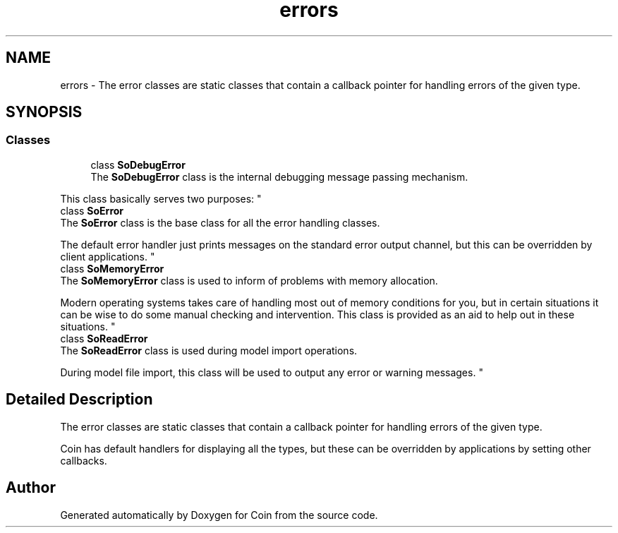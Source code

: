 .TH "errors" 3 "Sun May 28 2017" "Version 4.0.0a" "Coin" \" -*- nroff -*-
.ad l
.nh
.SH NAME
errors \- The error classes are static classes that contain a callback pointer for handling errors of the given type\&.  

.SH SYNOPSIS
.br
.PP
.SS "Classes"

.in +1c
.ti -1c
.RI "class \fBSoDebugError\fP"
.br
.RI "The \fBSoDebugError\fP class is the internal debugging message passing mechanism\&.
.PP
This class basically serves two purposes: "
.ti -1c
.RI "class \fBSoError\fP"
.br
.RI "The \fBSoError\fP class is the base class for all the error handling classes\&.
.PP
The default error handler just prints messages on the standard error output channel, but this can be overridden by client applications\&. "
.ti -1c
.RI "class \fBSoMemoryError\fP"
.br
.RI "The \fBSoMemoryError\fP class is used to inform of problems with memory allocation\&.
.PP
Modern operating systems takes care of handling most out of memory conditions for you, but in certain situations it can be wise to do some manual checking and intervention\&. This class is provided as an aid to help out in these situations\&. "
.ti -1c
.RI "class \fBSoReadError\fP"
.br
.RI "The \fBSoReadError\fP class is used during model import operations\&.
.PP
During model file import, this class will be used to output any error or warning messages\&. "
.in -1c
.SH "Detailed Description"
.PP 
The error classes are static classes that contain a callback pointer for handling errors of the given type\&. 

Coin has default handlers for displaying all the types, but these can be overridden by applications by setting other callbacks\&. 
.SH "Author"
.PP 
Generated automatically by Doxygen for Coin from the source code\&.
